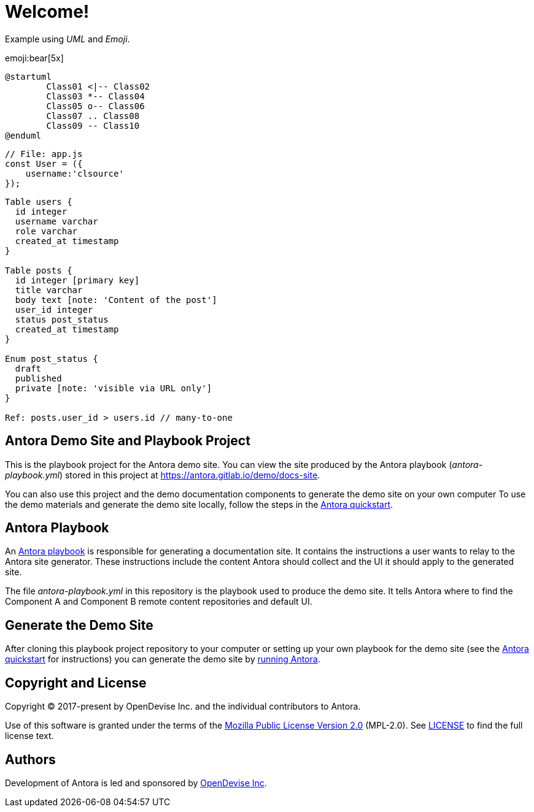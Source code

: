 = Welcome!
:navtitle: Welcome

Example using _UML_ and _Emoji_.

emoji:bear[5x]


[plantuml]
----
@startuml
	Class01 <|-- Class02
	Class03 *-- Class04
	Class05 o-- Class06
	Class07 .. Class08
	Class09 -- Class10
@enduml
----

[source, js]
----
// File: app.js
const User = ({
    username:'clsource'
});
----

[dbml]
----
Table users {
  id integer
  username varchar
  role varchar
  created_at timestamp
}

Table posts {
  id integer [primary key]
  title varchar
  body text [note: 'Content of the post']
  user_id integer
  status post_status
  created_at timestamp
}

Enum post_status {
  draft
  published
  private [note: 'visible via URL only']
}

Ref: posts.user_id > users.id // many-to-one
----


== Antora Demo Site and Playbook Project
:url-project: https://antora.org
:url-org: https://gitlab.com/antora
:url-group: {url-org}/demo
:url-repo: {url-group}/docs-site
:url-demo-playbook: {url-repo}/blob/main/antora-playbook.yml
:url-antora-docs: https://docs.antora.org/antora/latest
:url-docs-quickstart: {url-antora-docs}/install-and-run-quickstart/
:url-docs-playbook: {url-antora-docs}/playbook/
:url-docs-run: {url-antora-docs}/run-antora/
:url-opendevise: https://opendevise.com

This is the playbook project for the Antora demo site.
You can view the site produced by the Antora playbook ([.path]_antora-playbook.yml_) stored in this project at https://antora.gitlab.io/demo/docs-site.

You can also use this project and the demo documentation components to generate the demo site on your own computer
To use the demo materials and generate the demo site locally, follow the steps in the {url-docs-quickstart}[Antora quickstart].

== Antora Playbook

An {url-docs-playbook}[Antora playbook] is responsible for generating a documentation site.
It contains the instructions a user wants to relay to the Antora site generator.
These instructions include the content Antora should collect and the UI it should apply to the generated site.

The file [.path]_antora-playbook.yml_ in this repository is the playbook used to produce the demo site.
It tells Antora where to find the Component A and Component B remote content repositories and default UI.

== Generate the Demo Site

After cloning this playbook project repository to your computer or setting up your own playbook for the demo site (see the {url-docs-quickstart}[Antora quickstart] for instructions) you can generate the demo site by {url-docs-run}[running Antora].

== Copyright and License

Copyright (C) 2017-present by OpenDevise Inc. and the individual contributors to Antora.

Use of this software is granted under the terms of the https://www.mozilla.org/en-US/MPL/2.0/[Mozilla Public License Version 2.0] (MPL-2.0).
See link:LICENSE[] to find the full license text.

== Authors

Development of Antora is led and sponsored by {url-opendevise}[OpenDevise Inc].
